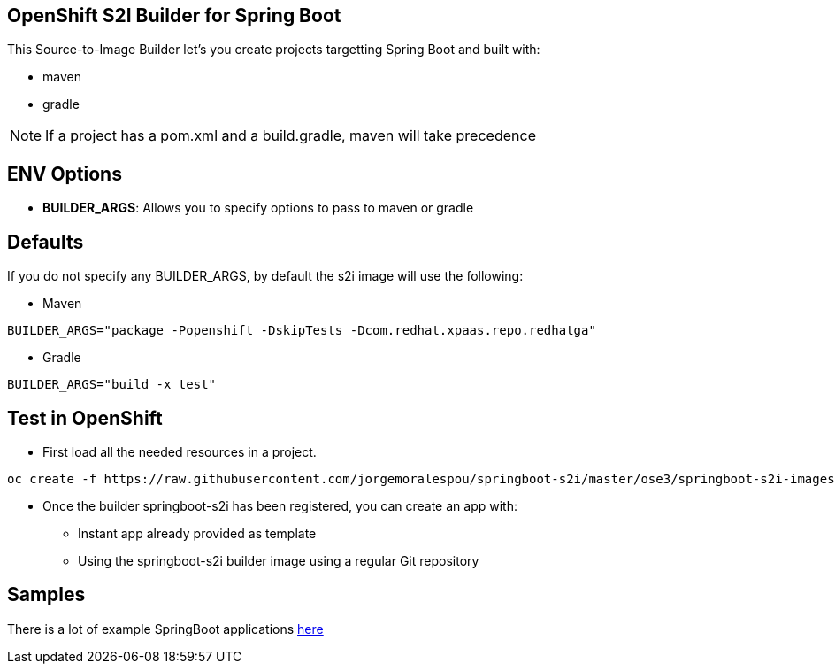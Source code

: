== OpenShift S2I Builder for Spring Boot
This Source-to-Image Builder let's you create projects targetting Spring Boot and built with:

* maven
* gradle

NOTE: If a project has a pom.xml and a build.gradle, maven will take precedence

== ENV Options

* *BUILDER_ARGS*: Allows you to specify options to pass to maven or gradle


== Defaults
If you do not specify any BUILDER_ARGS, by default the s2i image will use the following:

* Maven

----
BUILDER_ARGS="package -Popenshift -DskipTests -Dcom.redhat.xpaas.repo.redhatga"
----

* Gradle

----
BUILDER_ARGS="build -x test"
----

== Test in OpenShift

* First load all the needed resources in a project.

----
oc create -f https://raw.githubusercontent.com/jorgemoralespou/springboot-s2i/master/ose3/springboot-s2i-imagestream.json
----

* Once the builder springboot-s2i has been registered, you can create an app with:

** Instant app already provided as template
** Using the springboot-s2i builder image using a regular Git repository

== Samples
There is a lot of example SpringBoot applications https://github.com/spring-projects/spring-boot/tree/master/spring-boot-samples[here]
